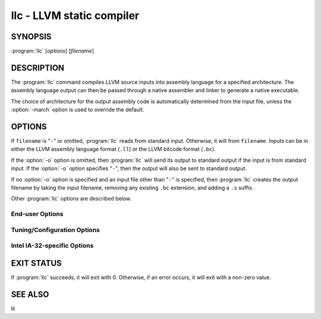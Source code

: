 llc - LLVM static compiler
==========================

SYNOPSIS
--------

:program:`llc` [*options*] [*filename*]

DESCRIPTION
-----------

The :program:`llc` command compiles LLVM source inputs into assembly language
for a specified architecture.  The assembly language output can then be passed
through a native assembler and linker to generate a native executable.

The choice of architecture for the output assembly code is automatically
determined from the input file, unless the :option:`-march` option is used to
override the default.

OPTIONS
-------

If ``filename`` is "``-``" or omitted, :program:`llc` reads from standard input.
Otherwise, it will from ``filename``.  Inputs can be in either the LLVM assembly
language format (``.ll``) or the LLVM bitcode format (``.bc``).

If the :option:`-o` option is omitted, then :program:`llc` will send its output
to standard output if the input is from standard input.  If the :option:`-o`
option specifies "``-``", then the output will also be sent to standard output.

If no :option:`-o` option is specified and an input file other than "``-``" is
specified, then :program:`llc` creates the output filename by taking the input
filename, removing any existing ``.bc`` extension, and adding a ``.s`` suffix.

Other :program:`llc` options are described below.

End-user Options
~~~~~~~~~~~~~~~~

.. option:: -help

 Print a summary of command line options.

.. option:: -O=uint

 Generate code at different optimization levels.  These correspond to the
 ``-O0``, ``-O1``, ``-O2``, and ``-O3`` optimization levels used by
 :program:`clang`.

.. option:: -mtriple=<target triple>

 Override the target triple specified in the input file with the specified
 string.

.. option:: -march=<arch>

 Specify the architecture for which to generate assembly, overriding the target
 encoded in the input file.  See the output of ``llc -help`` for a list of
 valid architectures.  By default this is inferred from the target triple or
 autodetected to the current architecture.

.. option:: -mcpu=<cpuname>

 Specify a specific chip in the current architecture to generate code for.
 By default this is inferred from the target triple and autodetected to
 the current architecture.  For a list of available CPUs, use:

 .. code-block:: none

   llvm-as < /dev/null | llc -march=xyz -mcpu=help

.. option:: -filetype=<output file type>

 Specify what kind of output ``llc`` should generated.  Options are: ``asm``
 for textual assembly ( ``'.s'``), ``obj`` for native object files (``'.o'``)
 and ``null`` for not emitting anything (for performance testing).

 Note that not all targets support all options.

.. option:: -mattr=a1,+a2,-a3,...

 Override or control specific attributes of the target, such as whether SIMD
 operations are enabled or not.  The default set of attributes is set by the
 current CPU.  For a list of available attributes, use:

 .. code-block:: none

   llvm-as < /dev/null | llc -march=xyz -mattr=help

.. option:: --disable-fp-elim

 Disable frame pointer elimination optimization.

.. option:: --disable-excess-fp-precision

 Disable optimizations that may produce excess precision for floating point.
 Note that this option can dramatically slow down code on some systems
 (e.g. X86).

.. option:: --enable-no-infs-fp-math

 Enable optimizations that assume no Inf values.

.. option:: --enable-no-nans-fp-math

 Enable optimizations that assume no NAN values.

.. option:: --enable-unsafe-fp-math

 Enable optimizations that make unsafe assumptions about IEEE math (e.g. that
 addition is associative) or may not work for all input ranges.  These
 optimizations allow the code generator to make use of some instructions which
 would otherwise not be usable (such as ``fsin`` on X86).

.. option:: --stats

 Print statistics recorded by code-generation passes.

.. option:: --time-passes

 Record the amount of time needed for each pass and print a report to standard
 error.

.. option:: --load=<dso_path>

 Dynamically load ``dso_path`` (a path to a dynamically shared object) that
 implements an LLVM target.  This will permit the target name to be used with
 the :option:`-march` option so that code can be generated for that target.

.. option:: -meabi=[default|gnu|4|5]

 Specify which EABI version should conform to.  Valid EABI versions are *gnu*,
 *4* and *5*.  Default value (*default*) depends on the triple.


Tuning/Configuration Options
~~~~~~~~~~~~~~~~~~~~~~~~~~~~

.. option:: --print-machineinstrs

 Print generated machine code between compilation phases (useful for debugging).

.. option:: --regalloc=<allocator>

 Specify the register allocator to use.
 Valid register allocators are:

 *basic*

  Basic register allocator.

 *fast*

  Fast register allocator. It is the default for unoptimized code.

 *greedy*

  Greedy register allocator. It is the default for optimized code.

 *pbqp*

  Register allocator based on 'Partitioned Boolean Quadratic Programming'.

.. option:: --spiller=<spiller>

 Specify the spiller to use for register allocators that support it.  Currently
 this option is used only by the linear scan register allocator.  The default
 ``spiller`` is *local*.  Valid spillers are:

 *simple*

  Simple spiller

 *local*

  Local spiller

Intel IA-32-specific Options
~~~~~~~~~~~~~~~~~~~~~~~~~~~~

.. option:: --x86-asm-syntax=[att|intel]

 Specify whether to emit assembly code in AT&T syntax (the default) or Intel
 syntax.

EXIT STATUS
-----------

If :program:`llc` succeeds, it will exit with 0.  Otherwise, if an error
occurs, it will exit with a non-zero value.

SEE ALSO
--------

lli

